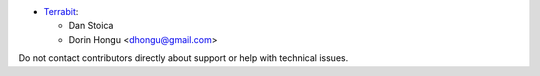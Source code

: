 
* `Terrabit <https://www.terrabit.ro>`_:

  * Dan Stoica
  * Dorin Hongu <dhongu@gmail.com>



Do not contact contributors directly about support or help with technical issues.
